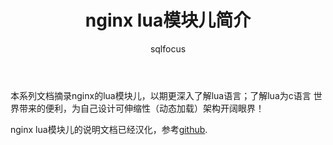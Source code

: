 #+TITLE: nginx lua模块儿简介
#+AUTHOR: sqlfocus

本系列文档摘录nginx的lua模块儿，以期更深入了解lua语言；了解lua为c语言
世界带来的便利，为自己设计可伸缩性（动态加载）架构开阔眼界！

nginx lua模块儿的说明文档已经汉化，参考[[https://github.com/iresty/nginx-lua-module-zh-wiki][github]].



